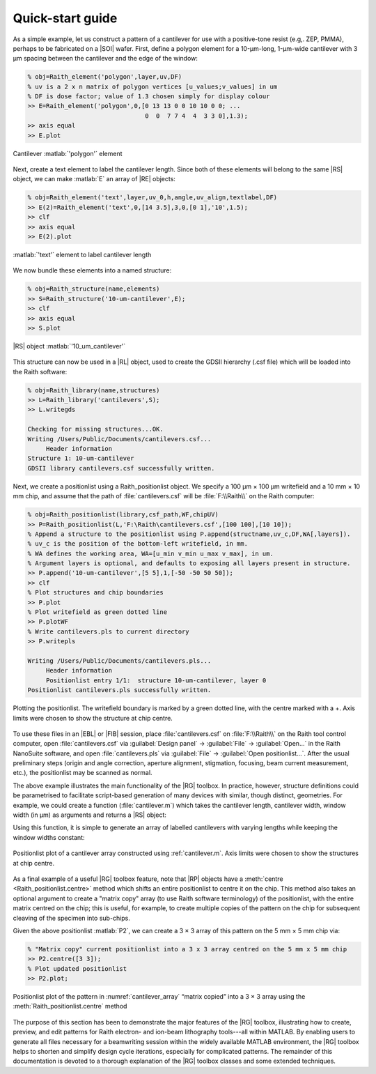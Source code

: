 Quick-start guide
=================

As a simple example, let us construct a pattern of a cantilever for use with a positive-tone resist (e.g,. ZEP, PMMA), perhaps to be fabricated on a |SOI| wafer. First, define a polygon element for a 10-µm-long, 1-µm-wide cantilever with 3 µm spacing between the cantilever and the edge of the window:

.. code-block:: matlabsession

   % obj=Raith_element('polygon',layer,uv,DF)
   % uv is a 2 x n matrix of polygon vertices [u_values;v_values] in um
   % DF is dose factor; value of 1.3 chosen simply for display colour
   >> E=Raith_element('polygon',0,[0 13 13 0 0 10 10 0 0; ...
                                   0  0  7 7 4  4  3 3 0],1.3);
   >> axis equal
   >> E.plot

.. _cantilever_element:
.. figure:: images/cantilever_element.svg
   :align: center
   :width: 500

   Cantilever :matlab:`'polygon'` element

Next, create a text element to label the cantilever length. Since both of these elements will belong to the same |RS| object, we can make :matlab:`E` an array of |RE| objects:

.. code-block:: matlabsession

   % obj=Raith_element('text',layer,uv_0,h,angle,uv_align,textlabel,DF)
   >> E(2)=Raith_element('text',0,[14 3.5],3,0,[0 1],'10',1.5);
   >> clf
   >> axis equal
   >> E(2).plot

.. _text-10_element:
.. figure:: images/text-10_element.svg
   :align: center
   :width: 500

   :matlab:`'text'` element to label cantilever length

We now bundle these elements into a named structure:

.. code-block:: matlabsession

   % obj=Raith_structure(name,elements)
   >> S=Raith_structure('10-um-cantilever',E);
   >> clf
   >> axis equal
   >> S.plot

.. _10-um-cantilever_structure:
.. figure:: images/10-um-cantilever_structure.svg
   :align: center
   :width: 500

   |RS| object :matlab:`'10_um_cantilever'`

This structure can now be used in a |RL| object, used to create the GDSII hierarchy (.csf file) which will be loaded into the Raith software:

.. code-block:: matlabsession

   % obj=Raith_library(name,structures)
   >> L=Raith_library('cantilevers',S);
   >> L.writegds

   Checking for missing structures...OK.
   Writing /Users/Public/Documents/cantilevers.csf...
        Header information
   Structure 1: 10-um-cantilever
   GDSII library cantilevers.csf successfully written.

Next, we create a positionlist using a Raith_positionlist object. We specify a 100 µm × 100 µm writefield and a 10 mm × 10 mm chip, and assume that the path of :file:`cantilevers.csf` will be :file:`F:\\Raith\\` on the Raith computer:

.. code-block:: matlabsession

   % obj=Raith_positionlist(library,csf_path,WF,chipUV)
   >> P=Raith_positionlist(L,'F:\Raith\cantilevers.csf',[100 100],[10 10]);
   % Append a structure to the positionlist using P.append(structname,uv_c,DF,WA[,layers]).
   % uv_c is the position of the bottom-left writefield, in mm.
   % WA defines the working area, WA=[u_min v_min u_max v_max], in um.
   % Argument layers is optional, and defaults to exposing all layers present in structure.
   >> P.append('10-um-cantilever',[5 5],1,[-50 -50 50 50]);
   >> clf
   % Plot structures and chip boundaries
   >> P.plot
   % Plot writefield as green dotted line
   >> P.plotWF
   % Write cantilevers.pls to current directory
   >> P.writepls

   Writing /Users/Public/Documents/cantilevers.pls...
        Header information
        Positionlist entry 1/1:  structure 10-um-cantilever, layer 0
   Positionlist cantilevers.pls successfully written.

.. _cantilever_poslist:
.. figure:: images/cantilever_poslist.svg
   :align: center
   :width: 500

   Plotting the positionlist. The writefield boundary is marked by a green dotted line, with the centre marked with a +. Axis limits were chosen to show the structure at chip centre.

To use these files in an |EBL| or |FIB| session, place :file:`cantilevers.csf` on :file:`F:\\Raith\\` on the Raith tool control computer, open :file:`cantilevers.csf` via :guilabel:`Design panel` → :guilabel:`File` → :guilabel:`Open...` in the Raith NanoSuite software, and open :file:`cantilevers.pls` via :guilabel:`File` → :guilabel:`Open positionlist...`. After the usual preliminary steps (origin and angle correction, aperture alignment, stigmation, focusing, beam current measurement, etc.), the positionlist may be scanned as normal.

The above example illustrates the main functionality of the |RG| toolbox. In practice, however, structure definitions could be parametrised to facilitate script-based generation of many devices with similar, though distinct, geometries. For example, we could create a function (:file:`cantilever.m`) which takes the cantilever length, cantilever width, window width (in µm) as arguments and returns a |RS| object:

.. code-block:: matlab
   :caption: cantilever.m
   :linenos:

   function S=cantilever(L_c,w_c,w_w)
   %
   % function S=cantilever(L_c,w_c,w_w)
   %
   % Create a cantilever pattern in layer 0 with unit DF.
   % A label indicating cantilever length is included, with DF = 1.5.
   %
   % Arguments:
   %
   % L_c - Cantilever length (um)
   % w_c - Cantilever width (um)
   % w_w - Window width (um)
   %
   % Returns:
   %
   % S - Raith_structure object containing labelled cantilever
   %

   %  Define vertices of cantilever polygon
   u1=L_c+w_w;
   u2=L_c;

   v1=2*w_w+w_c;
   v2=w_w+w_c;
   v3=w_w;

   u=[0 u1 u1 0 0 u2 u2 0 0];
   v=[0 0 v1 v1 v2 v2 v3 v3 0];

   E=Raith_element('polygon',0,[u;v],1);

   % Define text label for cantilever length
   % Text height is hard-coded at 3 um
   % Label placed to left of cantilever
   E(2)=Raith_element('text',0,[-2 v1/2],3,0,[2 1],num2str(L_c),1.5);

   name=[num2str(L_c) '-um-cantilever'];
   S=Raith_structure(name,E);

   end

Using this function, it is simple to generate an array of labelled cantilevers with varying lengths while keeping the window widths constant:

.. code-block:: matlab
   :caption: cantilever_array.m
   :name: cantilever.m
   :linenos:

   % Create an array of cantilevers of different lengths

   L_c=4:2:30;  % Cantilever lengths, from 4 by 2 to 30 um
   w_c=1;  % Cantilever width (um)
   w_w=3;  % Window width (um)

   % Loop to construct all cantilever structures
   for k=1:length(L_c)
      S(k)=cantilever(L_c(k),w_c,w_w);
   end

   L2=Raith_library('cantilevers',S);

   % Positionlist object for a 5 mm x 5 mm chip
   P2=Raith_positionlist(L2,'F:\Raith\cantilevers.csf',[100 100],[5 5]);

   Dv=0.010;  % Vertical centre-to-centre distance (mm)

   for k=1:length(L_c)
      P2.append(S(k).name,[2.5 2.5+k*Dv],1,[-50 -50 50 50]);
   end

   P2.plot;  % Plot structures and chip boundaries

.. _cantilever_array:
.. figure::  images/cantilever_array.svg
   :align: center
   :width: 500

   Positionlist plot of a cantilever array constructed using :ref:`cantilever.m`.  Axis limits were chosen to show the structures at chip centre.

As a final example of a useful |RG| toolbox feature, note that |RP| objects have a :meth:`centre <Raith_positionlist.centre>` method which shifts an entire positionlist to centre it on the chip. This method also takes an optional argument to create a "matrix copy" array (to use Raith software terminology) of the positionlist, with the entire matrix centred on the chip; this is useful, for example, to create multiple copies of the pattern on the chip for subsequent cleaving of the specimen into sub-chips.

Given the above positionlist :matlab:`P2`, we can create a 3 × 3 array of this pattern on the 5 mm × 5 mm chip via:

.. code-block:: matlabsession

   % "Matrix copy" current positionlist into a 3 x 3 array centred on the 5 mm x 5 mm chip
   >> P2.centre([3 3]);
   % Plot updated positionlist
   >> P2.plot;

.. _cantilever_array_matrix:
.. figure:: images/cantilever_array_matrix.svg
   :align: center
   :width: 500

   Positionlist plot of the pattern in :numref:`cantilever_array` “matrix copied” into a 3 × 3 array using the :meth:`Raith_positionlist.centre` method

The purpose of this section has been to demonstrate the major features of the |RG| toolbox, illustrating how to create, preview, and edit patterns for Raith electron- and ion-beam lithography tools---all within MATLAB. By enabling users to generate all files necessary for a beamwriting session within the widely available  MATLAB environment, the |RG| toolbox helps to shorten and simplify design cycle iterations, especially for complicated patterns. The remainder of this documentation is devoted to a thorough explanation of the |RG| toolbox classes and some extended techniques.
